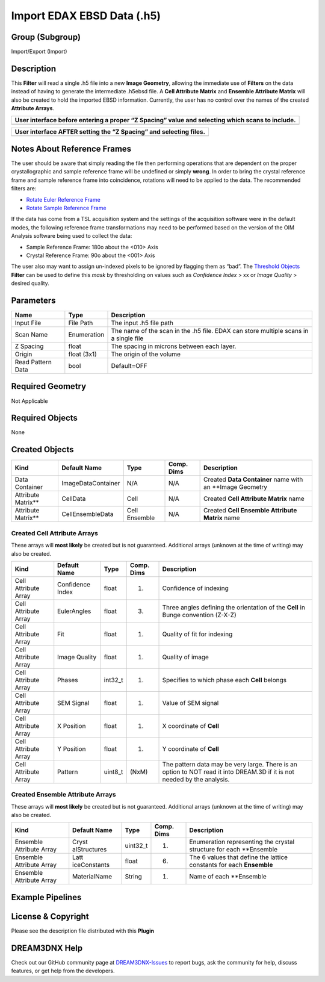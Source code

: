 ===========================
Import EDAX EBSD Data (.h5)
===========================


Group (Subgroup)
================

Import/Export (Import)

Description
===========

This **Filter** will read a single .h5 file into a new **Image Geometry**, allowing the immediate use of **Filters** on
the data instead of having to generate the intermediate .h5ebsd file. A **Cell Attribute Matrix** and **Ensemble
Attribute Matrix** will also be created to hold the imported EBSD information. Currently, the user has no control over
the names of the created **Attribute Arrays**.

+-------------------------------------------------------------------------------------------------+
| User interface before entering a proper “Z Spacing” value and selecting which scans to include. |
+=================================================================================================+
| |image1|                                                                                        |
+-------------------------------------------------------------------------------------------------+

+-------------------------------------------------------------------+
| User interface AFTER setting the “Z Spacing” and selecting files. |
+===================================================================+
| |image2|                                                          |
+-------------------------------------------------------------------+

Notes About Reference Frames
============================

The user should be aware that simply reading the file then performing operations that are dependent on the proper
crystallographic and sample reference frame will be undefined or simply **wrong**. In order to bring the crystal
reference frame and sample reference frame into coincidence, rotations will need to be applied to the data. The
recommended filters are:

-  `Rotate Euler Reference Frame <../RotateEulerRefFrameFilter/index.html>`__
-  `Rotate Sample Reference Frame <../RotateSampleRefFrameFilter/index.html>`__

If the data has come from a TSL acquisition system and the settings of the acquisition software were in the default
modes, the following reference frame transformations may need to be performed based on the version of the OIM Analysis
software being used to collect the data:

-  Sample Reference Frame: 180o about the <010> Axis
-  Crystal Reference Frame: 90o about the <001> Axis

The user also may want to assign un-indexed pixels to be ignored by flagging them as “bad”. The `Threshold
Objects <../MultiThresholdObjects/index.html>`__ **Filter** can be used to define this *mask* by thresholding on values
such as *Confidence Index* > xx or *Image Quality* > desired quality.

Parameters
==========

================= =========== ====================================================================================
Name              Type        Description
================= =========== ====================================================================================
Input File        File Path   The input .h5 file path
Scan Name         Enumeration The name of the scan in the .h5 file. EDAX can store multiple scans in a single file
Z Spacing         float       The spacing in microns between each layer.
Origin            float (3x1) The origin of the volume
Read Pattern Data bool        Default=OFF
================= =========== ====================================================================================

Required Geometry
=================

Not Applicable

Required Objects
================

None

Created Objects
===============

+---------------------+--------------------+---------------+------------+-----------------------------------------------------------+
| Kind                | Default Name       | Type          | Comp. Dims | Description                                               |
+=====================+====================+===============+============+===========================================================+
| Data Container      | ImageDataContainer | N/A           | N/A        | Created **Data Container** name with an \**Image Geometry |
+---------------------+--------------------+---------------+------------+-----------------------------------------------------------+
| Attribute Matrix*\* | CellData           | Cell          | N/A        | Created **Cell Attribute Matrix** name                    |
+---------------------+--------------------+---------------+------------+-----------------------------------------------------------+
| Attribute Matrix*\* | CellEnsembleData   | Cell Ensemble | N/A        | Created **Cell Ensemble Attribute Matrix** name           |
+---------------------+--------------------+---------------+------------+-----------------------------------------------------------+

Created Cell Attribute Arrays
-----------------------------

These arrays will **most likely** be created but is not guaranteed. Additional arrays (unknown at the time of writing)
may also be created.

+-----------------------------+--------------+----------+------------+-------------------------------------------------+
| Kind                        | Default Name | Type     | Comp. Dims | Description                                     |
+=============================+==============+==========+============+=================================================+
| Cell Attribute Array        | Confidence   | float    | (1)        | Confidence of indexing                          |
|                             | Index        |          |            |                                                 |
+-----------------------------+--------------+----------+------------+-------------------------------------------------+
| Cell Attribute Array        | EulerAngles  | float    | (3)        | Three angles defining the orientation of the    |
|                             |              |          |            | **Cell** in Bunge convention (Z-X-Z)            |
+-----------------------------+--------------+----------+------------+-------------------------------------------------+
| Cell Attribute Array        | Fit          | float    | (1)        | Quality of fit for indexing                     |
+-----------------------------+--------------+----------+------------+-------------------------------------------------+
| Cell Attribute Array        | Image        | float    | (1)        | Quality of image                                |
|                             | Quality      |          |            |                                                 |
+-----------------------------+--------------+----------+------------+-------------------------------------------------+
| Cell Attribute Array        | Phases       | int32_t  | (1)        | Specifies to which phase each **Cell** belongs  |
+-----------------------------+--------------+----------+------------+-------------------------------------------------+
| Cell Attribute Array        | SEM Signal   | float    | (1)        | Value of SEM signal                             |
+-----------------------------+--------------+----------+------------+-------------------------------------------------+
| Cell Attribute Array        | X Position   | float    | (1)        | X coordinate of **Cell**                        |
+-----------------------------+--------------+----------+------------+-------------------------------------------------+
| Cell Attribute Array        | Y Position   | float    | (1)        | Y coordinate of **Cell**                        |
+-----------------------------+--------------+----------+------------+-------------------------------------------------+
| Cell Attribute Array        | Pattern      | uint8_t  | (NxM)      | The pattern data may be very large. There is an |
|                             |              |          |            | option to NOT read it into DREAM.3D if it is    |
|                             |              |          |            | not needed by the analysis.                     |
+-----------------------------+--------------+----------+------------+-------------------------------------------------+

Created Ensemble Attribute Arrays
---------------------------------

These arrays will **most likely** be created but is not guaranteed. Additional arrays (unknown at the time of writing)
may also be created.

+-----------------------------+--------------+----------+------------+-------------------------------------------------+
| Kind                        | Default Name | Type     | Comp. Dims | Description                                     |
+=============================+==============+==========+============+=================================================+
| Ensemble Attribute Array    | Cryst        | uint32_t | (1)        | Enumeration representing the crystal structure  |
|                             | alStructures |          |            | for each \**Ensemble                            |
+-----------------------------+--------------+----------+------------+-------------------------------------------------+
| Ensemble Attribute Array    | Latt         | float    | (6)        | The 6 values that define the lattice constants  |
|                             | iceConstants |          |            | for each **Ensemble**                           |
+-----------------------------+--------------+----------+------------+-------------------------------------------------+
| Ensemble Attribute Array    | MaterialName | String   | (1)        | Name of each \**Ensemble                        |
+-----------------------------+--------------+----------+------------+-------------------------------------------------+

Example Pipelines
=================

License & Copyright
===================

Please see the description file distributed with this **Plugin**

DREAM3DNX Help
==============

Check out our GitHub community page at `DREAM3DNX-Issues <https://github.com/BlueQuartzSoftware/DREAM3DNX-Issues>`__ to
report bugs, ask the community for help, discuss features, or get help from the developers.

.. |image1| image:: Images/ReadEDAXH5_1.png
.. |image2| image:: Images/ReadEDAXH5_2.png
